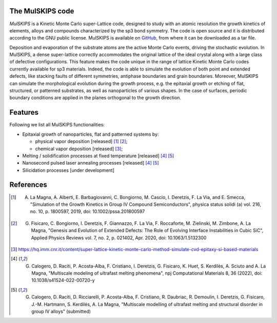 The MulSKIPS code
=================

`MulSKIPS` is a Kinetic Monte Carlo super-Lattice code, designed to study with an atomic resolution
the growth kinetics of elements, alloys and compounds characterized by the sp3 bond symmetry.
The code is open source and it is distributed according to the GNU public license.
MulSKIPS is available on GitHub_, from where it can be downloaded as a tar file.

.. _GitHub: https://github.com/MulSKIPS/MulSKIPS

Deposition and evaporation of the substrate atoms are the active Monte Carlo events,
driving the stochastic evolution. In MulSKIPS, a dense super-lattice correctly
accommodates the original lattice of the ideal crystal along with a large class
of defective configurations. This feature makes the code unique in the range
of lattice Kinetic Monte Carlo codes currently available for sp3 materials.
Indeed, the code is able to simulate the evolution of both point and extended defects,
like stacking faults of different symmetries, antiphase boundaries and grain boundaries.
Moreover, MulSKIPS can simulate the morphological evolution during the growth process,
e.g. the epitaxial growth or etching of flat, structured, or patterned substrates,
as well as nanoparticles of various shapes.
In the case of surfaces, periodic boundary conditions are applied in the planes
orthogonal to the growth direction.

Features
========

Following we list all MulSKIPS functionalities:

* Epitaxial growth of nanoparticles, flat and patterned systems by:

  * physical vapor deposition [released] [1]_ [2]_;
  * chemical vapor deposition [released] [3]_;

* Melting / solidification processes at fixed temperature [released] [4]_ [5]_
* Nanosecond pulsed laser annealing processes [released] [4]_ [5]_
* Silicidation processes [under development]

References
==========

.. [1] A. La Magna, A. Alberti, E. Barbagiovanni, C. Bongiorno, M. Cascio, I. Deretzis, F. La Via, and E. Smecca, "Simulation of the Growth Kinetics in Group IV Compound Semiconductors", physica status solidi (a) vol. 216, no. 10, p. 1800597, 2019, doi: 10.1002/pssa.201800597
.. [2] G. Fisicaro, C. Bongiorno, I. Deretzis, F. Giannazzo, F. La Via, F. Roccaforte, M. Zielinski, M. Zimbone, A. La Magna, "Genesis and Evolution of Extended Defects: The Role of Evolving Interface Instabilities in Cubic SiC", Applied Physics Reviews vol. 7, no. 2, p. 021402, Apr. 2020, doi: 10.1063/1.5132300
.. [3] https://hq.imm.cnr.it/content/super-lattice-kinetic-monte-carlo-method-simulate-cvd-epitaxy-si-based-materials
.. [4] G. Calogero, D. Raciti, P. Acosta-Alba, F. Cristiano, I. Deretzis, G. Fisicaro, K. Huet, S. Kerdilès, A. Sciuto and A. La Magna, "Multiscale modeling of ultrafast melting phenomena", npj Computational Materials 8, 36 (2022), doi: 10.1038/s41524-022-00720-y
.. [5] G. Calogero, D. Raciti, D. Ricciarelli, P. Acosta-Alba, F. Cristiano, R. Daubriac, R. Demoulin, I. Deretzis, G. Fisicaro, J.-M. Hartmann, S. Kerdilés, A. La Magna, "Multiscale modelling of ultrafast melting and structural disorder in group IV alloys" (submitted)
